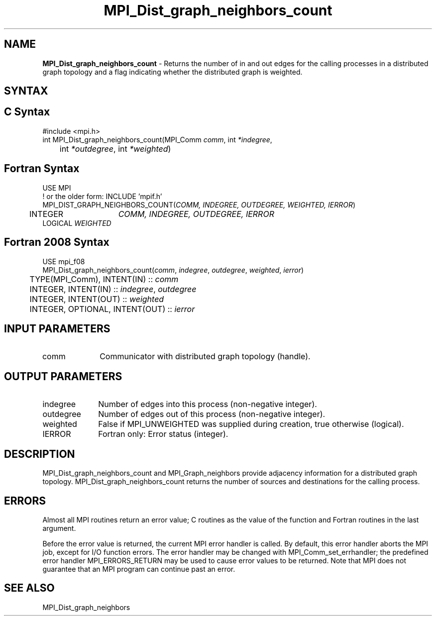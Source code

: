 .\" -*- nroff -*-
.\" Copyright 2013 Los Alamos National Security, LLC. All rights reserved.
.\" Copyright 2010 Cisco Systems, Inc.  All rights reserved.
.\" Copyright 2006-2008 Sun Microsystems, Inc.
.\" Copyright (c) 1996 Thinking Machines Corporation
.\" $COPYRIGHT$
.TH MPI_Dist_graph_neighbors_count 3 "Mar 31, 2022" "4.1.3" "Open MPI"
.SH NAME
\fBMPI_Dist_graph_neighbors_count \fP \- Returns the number of in and out edges for the calling processes in a distributed graph topology and a flag indicating whether the distributed graph is weighted.

.SH SYNTAX
.ft R
.SH C Syntax
.nf
#include <mpi.h>
int MPI_Dist_graph_neighbors_count(MPI_Comm \fIcomm\fP, int\fI *indegree\fP,
	int\fI *outdegree\fP, int\fI *weighted\fP)

.fi
.SH Fortran Syntax
.nf
USE MPI
! or the older form: INCLUDE 'mpif.h'
MPI_DIST_GRAPH_NEIGHBORS_COUNT(\fICOMM, INDEGREE, OUTDEGREE, WEIGHTED, IERROR\fP)
	INTEGER	\fICOMM, INDEGREE, OUTDEGREE, IERROR\fP
        LOGICAL \fIWEIGHTED\fP

.fi
.SH Fortran 2008 Syntax
.nf
USE mpi_f08
MPI_Dist_graph_neighbors_count(\fIcomm\fP, \fIindegree\fP, \fIoutdegree\fP, \fIweighted\fP, \fIierror\fP)
	TYPE(MPI_Comm), INTENT(IN) :: \fIcomm\fP
	INTEGER, INTENT(IN) :: \fIindegree\fP, \fIoutdegree\fP
	INTEGER, INTENT(OUT) :: \fIweighted\fP
	INTEGER, OPTIONAL, INTENT(OUT) :: \fIierror\fP

.fi
.SH INPUT PARAMETERS
.ft R
.TP 1i
comm
Communicator with distributed graph topology (handle).

.SH OUTPUT PARAMETERS
.ft R
.TP 1i
indegree
Number of edges into this process (non-negative integer).
.TP 1i
outdegree
Number of edges out of this process (non-negative integer).
.TP 1i
weighted
False if MPI_UNWEIGHTED was supplied during creation, true otherwise (logical).
.ft R
.TP 1i
IERROR
Fortran only: Error status (integer).

.SH DESCRIPTION
.ft R
MPI_Dist_graph_neighbors_count and MPI_Graph_neighbors provide adjacency information for a distributed graph topology. MPI_Dist_graph_neighbors_count returns the number of sources and destinations for the calling process.

.SH ERRORS
Almost all MPI routines return an error value; C routines as the value of the function and Fortran routines in the last argument.
.sp
Before the error value is returned, the current MPI error handler is
called. By default, this error handler aborts the MPI job, except for I/O function errors. The error handler may be changed with MPI_Comm_set_errhandler; the predefined error handler MPI_ERRORS_RETURN may be used to cause error values to be returned. Note that MPI does not guarantee that an MPI program can continue past an error.

.SH SEE ALSO
.ft R
.sp
MPI_Dist_graph_neighbors
